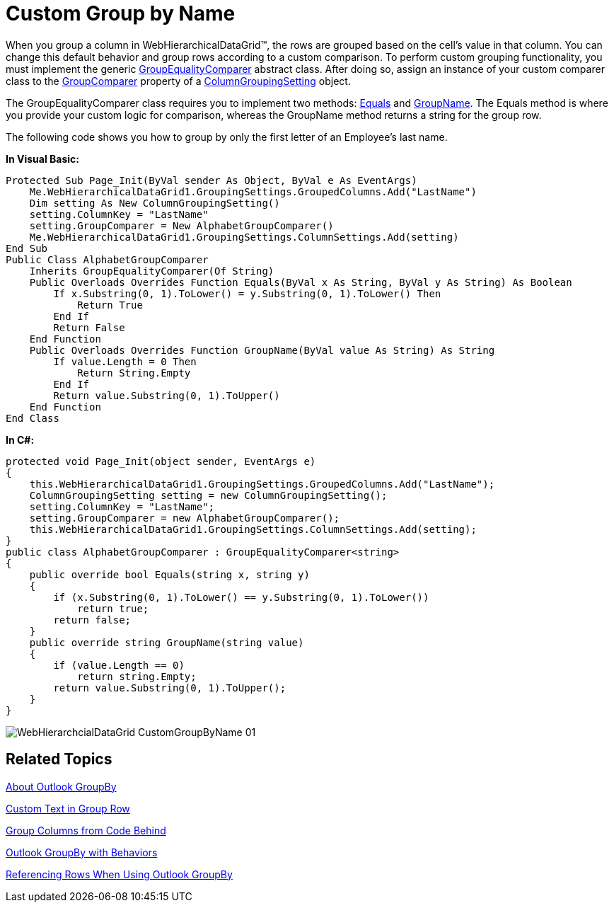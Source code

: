 ﻿////

|metadata|
{
    "name": "webhierarchicaldatagrid-custom-group-by-name",
    "controlName": ["WebHierarchicalDataGrid"],
    "tags": ["Grids","Grouping"],
    "guid": "{B8696B18-B3B9-4D52-BA11-2C830ADCABF1}",  
    "buildFlags": [],
    "createdOn": "0001-01-01T00:00:00Z"
}
|metadata|
////

= Custom Group by Name

When you group a column in WebHierarchicalDataGrid™, the rows are grouped based on the cell's value in that column. You can change this default behavior and group rows according to a custom comparison. To perform custom grouping functionality, you must implement the generic link:infragistics4.web.v{ProductVersion}~infragistics.web.ui.gridcontrols.groupequalitycomparer`1.html[GroupEqualityComparer] abstract class. After doing so, assign an instance of your custom comparer class to the link:infragistics4.web.v{ProductVersion}~infragistics.web.ui.gridcontrols.columngroupingsetting~groupcomparer.html[GroupComparer] property of a link:infragistics4.web.v{ProductVersion}~infragistics.web.ui.gridcontrols.columngroupingsetting.html[ColumnGroupingSetting] object.

The GroupEqualityComparer class requires you to implement two methods: link:infragistics4.web.v{ProductVersion}~infragistics.web.ui.gridcontrols.groupequalitycomparer`1~equals.html[Equals] and link:infragistics4.web.v{ProductVersion}~infragistics.web.ui.gridcontrols.groupequalitycomparer`1~groupname.html[GroupName]. The Equals method is where you provide your custom logic for comparison, whereas the GroupName method returns a string for the group row.

The following code shows you how to group by only the first letter of an Employee's last name.

*In Visual Basic:*

----
Protected Sub Page_Init(ByVal sender As Object, ByVal e As EventArgs)
    Me.WebHierarchicalDataGrid1.GroupingSettings.GroupedColumns.Add("LastName")
    Dim setting As New ColumnGroupingSetting()
    setting.ColumnKey = "LastName"
    setting.GroupComparer = New AlphabetGroupComparer()
    Me.WebHierarchicalDataGrid1.GroupingSettings.ColumnSettings.Add(setting)
End Sub
Public Class AlphabetGroupComparer
    Inherits GroupEqualityComparer(Of String)
    Public Overloads Overrides Function Equals(ByVal x As String, ByVal y As String) As Boolean
        If x.Substring(0, 1).ToLower() = y.Substring(0, 1).ToLower() Then
            Return True
        End If
        Return False
    End Function
    Public Overloads Overrides Function GroupName(ByVal value As String) As String
        If value.Length = 0 Then
            Return String.Empty
        End If
        Return value.Substring(0, 1).ToUpper()
    End Function
End Class
----

*In C#:*

----
protected void Page_Init(object sender, EventArgs e)
{
    this.WebHierarchicalDataGrid1.GroupingSettings.GroupedColumns.Add("LastName");
    ColumnGroupingSetting setting = new ColumnGroupingSetting();
    setting.ColumnKey = "LastName";
    setting.GroupComparer = new AlphabetGroupComparer();
    this.WebHierarchicalDataGrid1.GroupingSettings.ColumnSettings.Add(setting);
}
public class AlphabetGroupComparer : GroupEqualityComparer<string>
{
    public override bool Equals(string x, string y)
    {
        if (x.Substring(0, 1).ToLower() == y.Substring(0, 1).ToLower())
            return true;
        return false;
    }
    public override string GroupName(string value)
    {
        if (value.Length == 0)
            return string.Empty;
        return value.Substring(0, 1).ToUpper();
    }
}
----

image::images/WebHierarchcialDataGrid_CustomGroupByName_01.png[]

== Related Topics

link:webhierarchicaldatagrid-about-outlook-groupby.html[About Outlook GroupBy]

link:webhierarchicaldatagrid-custom-text-in-group-row.html[Custom Text in Group Row]

link:webhierarchicaldatagrid-group-columns-from-code-behind.html[Group Columns from Code Behind]

link:webhierarchicaldatagrid-outlook-groupby-with-behaviors.html[Outlook GroupBy with Behaviors]

link:webhierarchicaldatagrid-referencing-rows-when-using-outlook-groupby.html[Referencing Rows When Using Outlook GroupBy]